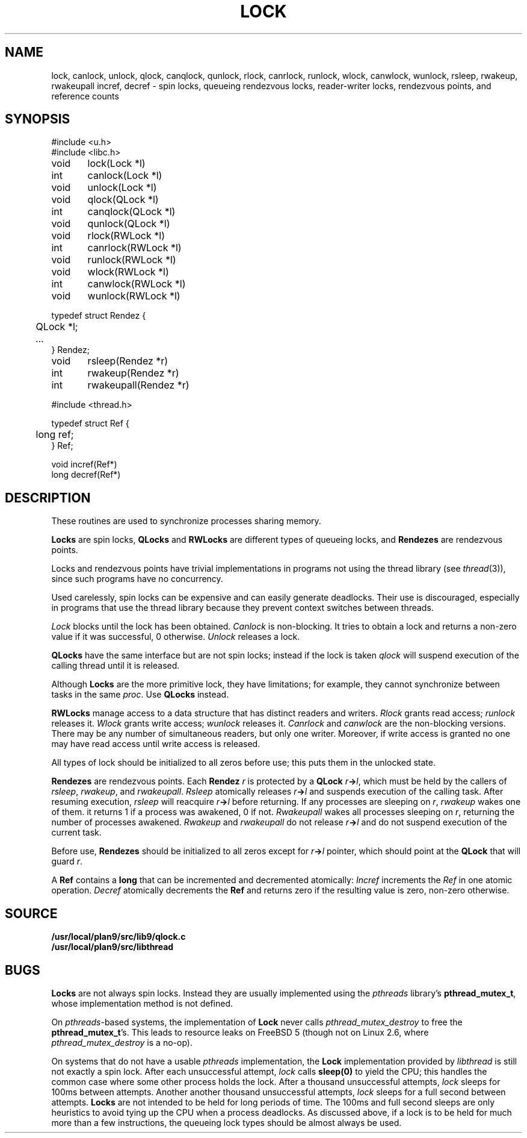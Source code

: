 .TH LOCK 3
.SH NAME
lock, canlock, unlock,
qlock, canqlock, qunlock,
rlock, canrlock, runlock,
wlock, canwlock, wunlock,
rsleep, rwakeup, rwakeupall
incref, decref
\- spin locks, queueing rendezvous locks, reader-writer locks, rendezvous points, and reference counts
.SH SYNOPSIS
.ft L
.nf
#include <u.h>
#include <libc.h>
.PP
.ft L
.nf
void	lock(Lock *l)
int	canlock(Lock *l)
void	unlock(Lock *l)
.PP
.ft L
.nf
void	qlock(QLock *l)
int	canqlock(QLock *l)
void	qunlock(QLock *l)
.PP
.ft L
.nf
void	rlock(RWLock *l)
int	canrlock(RWLock *l)
void	runlock(RWLock *l)
.PP
.ft L
.nf
void	wlock(RWLock *l)
int	canwlock(RWLock *l)
void	wunlock(RWLock *l)
.PP
.ft L
.nf
typedef struct Rendez {
	QLock *l;
	\fI...\fP
} Rendez;
.PP
.ft L
.nf
void	rsleep(Rendez *r)
int	rwakeup(Rendez *r)
int	rwakeupall(Rendez *r)
.PP
.ft L
#include <thread.h>
.PP
.ft L
.nf
typedef struct Ref {
	long ref;
} Ref;
.PP
.ft L
.nf
void incref(Ref*)
long decref(Ref*)
.fi
.SH DESCRIPTION
These routines are used  to synchronize processes sharing memory.
.PP
.B Locks
are spin locks,
.B QLocks
and
.B RWLocks
are different types of queueing locks,
and
.B Rendezes
are rendezvous points.
.PP
Locks and rendezvous points have trivial implementations in programs
not using the thread library
(see
.IR thread (3)),
since such programs have no concurrency.
.PP
Used carelessly, spin locks can be expensive and can easily generate deadlocks.
Their use is discouraged, especially in programs that use the
thread library because they prevent context switches between threads.
.PP
.I Lock
blocks until the lock has been obtained.
.I Canlock
is non-blocking.
It tries to obtain a lock and returns a non-zero value if it
was successful, 0 otherwise.
.I Unlock
releases a lock.
.PP
.B QLocks
have the same interface but are not spin locks; instead if the lock is taken
.I qlock
will suspend execution of the calling thread until it is released.
.PP
Although
.B Locks
are the more primitive lock, they have limitations; for example,
they cannot synchronize between tasks in the same
.IR proc .
Use
.B QLocks
instead.
.PP
.B RWLocks
manage access to a data structure that has distinct readers and writers.
.I Rlock
grants read access;
.I runlock
releases it.
.I Wlock
grants write access;
.I wunlock
releases it.
.I Canrlock
and
.I canwlock
are the non-blocking versions.
There may be any number of simultaneous readers,
but only one writer.
Moreover,
if write access is granted no one may have
read access until write access is released.
.PP
All types of lock should be initialized to all zeros before use; this
puts them in the unlocked state.
.PP
.B Rendezes
are rendezvous points.  Each
.B Rendez
.I r
is protected by a
.B QLock
.IB r -> l \fR,
which must be held by the callers of
.IR rsleep ,
.IR rwakeup ,
and
.IR rwakeupall .
.I Rsleep
atomically releases
.IB r -> l
and suspends execution of the calling task.
After resuming execution,
.I rsleep
will reacquire
.IB r -> l
before returning.
If any processes are sleeping on
.IR r ,
.I rwakeup
wakes one of them.
it returns 1 if a process was awakened, 0 if not.
.I Rwakeupall
wakes all processes sleeping on
.IR r ,
returning the number of processes awakened.
.I Rwakeup
and
.I rwakeupall
do not release
.IB r -> l
and do not suspend execution of the current task.
.PP
Before use,
.B Rendezes
should be initialized to all zeros except for
.IB r -> l
pointer, which should point at the
.B QLock
that will guard
.IR r .
.PP
A
.B Ref
contains a
.B long
that can be incremented and decremented atomically:
.I Incref
increments the
.I Ref
in one atomic operation.
.I Decref
atomically decrements the
.B Ref
and returns zero if the resulting value is zero, non-zero otherwise.
.SH SOURCE
.B /usr/local/plan9/src/lib9/qlock.c
.br
.B /usr/local/plan9/src/libthread
.SH BUGS
.B Locks
are not always spin locks.
Instead they are usually implemented using the 
.I pthreads
library's
.BR pthread_mutex_t ,
whose implementation method is not defined.
.PP
On
.IR pthreads -based
systems, the implementation of
.B Lock
never calls
.I pthread_mutex_destroy
to free the
.BR pthread_mutex_t 's.
This leads to resource leaks on FreeBSD 5
(though not on Linux 2.6, where
.I pthread_mutex_destroy
is a no-op).
.BR 
.PP
On systems that do not have a usable
.I pthreads
implementation, the
.B Lock
implementation provided by
.I libthread
is still not exactly a spin lock.
After each unsuccessful attempt,
.I lock
calls
.B sleep(0)
to yield the CPU; this handles the common case
where some other process holds the lock.
After a thousand unsuccessful attempts,
.I lock
sleeps for 100ms between attempts.
Another another thousand unsuccessful attempts,
.I lock
sleeps for a full second between attempts.
.B Locks
are not intended to be held for long periods of time.
The 100ms and full second sleeps are only heuristics to
avoid tying up the CPU when a process deadlocks.
As discussed above,
if a lock is to be held for much more than a few instructions,
the queueing lock types should be almost always be used.
